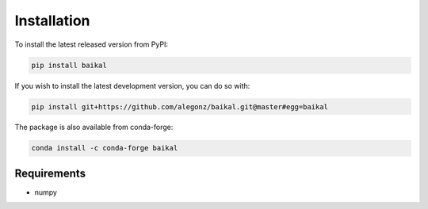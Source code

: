 Installation
============

To install the latest released version from PyPI:

.. code-block:: bash

    pip install baikal

If you wish to install the latest development version, you can do so with:

.. code-block:: bash

    pip install git+https://github.com/alegonz/baikal.git@master#egg=baikal

The package is also available from conda-forge:

.. code-block:: bash

    conda install -c conda-forge baikal

Requirements
------------

* numpy
